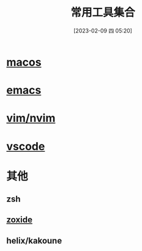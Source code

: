 #+title:      常用工具集合
#+date:       [2023-02-09 四 05:20]
#+filetags:   :tool:
#+identifier: 20230209T052037
* [[denote:20230210T211056][macos]]
* [[denote:20230211T143210][emacs]]
* [[denote:20230211T143600][vim/nvim]]
* [[denote:20230211T143523][vscode]]
* 其他
** zsh
** [[denote:20230209T055812][zoxide]]
** helix/kakoune
